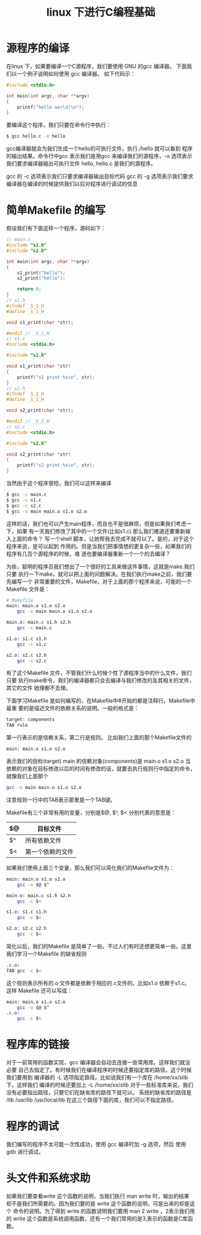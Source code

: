 #+title: linux 下进行C编程基础
* 源程序的编译
在linux 下，如果要编译一个C源程序，我们要使用 GNU 的gcc 编译器。
下面我们以一个例子说明如何使用 gcc 编译器。
如下代码示：
#+begin_src c
#include <stdio.h>

int main(int argc, char **argv)
{
    printf("hello world!\n");
}
#+end_src
要编译这个程序，我们只要在命令行中执行：
#+begin_src sh
$ gcc hello.c -o hello
#+end_src
gcc编译器就会为我们生成一个hello的可执行文件，执行./hello 就可以看到
程序的输出结果。命令行中gcc 表示我们是用gcc 来编译我们的源程序，-o 
选项表示我们要求编译器输出可执行文件 hello, hello.c 是我们的源程序。

gcc 的 -c 选项表示我们只要求编译器输出目标代码
gcc 的 -g 选项表示我们要求编译器在编译的时候提供我们以后对程序进行调试的信息

* 简单Makefile 的编写
假设我们有下面这样一个程序，源码如下：
#+begin_src c
// main.c
#include "s1.h"
#include "s2.h"

int main(int argc, char **argv)
{
    s1_print("hello");
    s2_print("hello");
    
    return 0;
}
// s1.h
#ifndef _S_1_H
#define _S_1_H

void s1_print(char *str);

#endif // _S_1_H
// s1.c
#include <stdio.h>

#include "s1.h"

void s1_print(char *str)
{
    printf("s1 print %s\n", str);
}
// s2.h
#ifndef _S_2_H
#define _S_2_H

void s2_print(char *str);

#endif // _S_2_H
// s2.c
#include <stdio.h>

#include "s2.h"

void s2_print(char *str)
{
    printf("s2 print %s\n", str);
}
#+end_src
当然由于这个程序很短，我们可以这样来编译
#+begin_src sh
$ gcc -c main.c 
$ gcc -c s1.c
$ gcc -c s2.c
$ gcc -o main main.o s1.o s2.o
#+end_src
这样的话，我们也可以产生main程序，而且也不是很麻烦，但是如果我们考虑一下，如果
有一天我们修改了其中的一个文件(比如s1.c) 那么我们难道还要重新输入上面的命令？
写一个shell 脚本，让她帮我去完成不就可以了。是的，对于这个程序来说，是可以起到
作用的。但是当我们把事情想的更复杂一些，如果我们的程序有几百个源程序的时候，难
道也要编译器重新一个一个的去编译？

为些，聪明的程序员我们想出了一个很好的工具来做这件事情，这就是make.我们只要
执行一下make，就可以把上面的问题解决。在我们执行make之前，我们要先编写一个
非常重要的文件，Makefile，对于上面的那个程序来说，可能的一个Makefile 文件是：
#+begin_src sh
# Makefile
main: main.o s1.o s2.o
	gcc -o main main.o s1.o s2.o

main.o: main.c s1.h s2.h
	gcc -c main.c

s1.o: s1.c s1.h
	gcc -c s1.c

s2.o: s2.c s2.h
	gcc -c s2.c
#+end_src
有了这个Makefile 文件，不管我们什么时候个性了源程序当中的什么文件，我们只要
执行make命令，我们的编译器都只会去编译与我们修改的及其相关的文件，其它的文件
她理都不去理。

下面学习Makefile 是如何编写的，在Makefile中#开始的都是注释行。Makefile中最重
要的是描述文件的依赖关系的说明。一般的格式是：
#+begin_src sh
target: components
TAB rule
#+end_src
第一行表示的是信赖关系，第二行是规则。
比如我们上面的那个Makefile文件的
#+begin_src sh
main: main.o s1.o s2.o
#+end_src
表示我们的目标(target) main 的信赖对象(components)是 main.o s1.o s2.o
当依赖的对象在目标修改以后的时间有修改的话，就要去执行规则行中指定的命令，
就像我们上面那个
#+begin_src sh
	gcc -o main main.o s1.o s2.o
#+end_src
注意规则一行中的TAB表示那里是一个TAB键。

Makefile有三个非常有用的变量，分别是$@, $^, $< 
分别代表的意思是：
|----+------------------|
| $@ | 目标文件         |
|----+------------------|
| $^ | 所有依赖文件     |
|----+------------------|
| $< | 第一个依赖的文件 |
|----+------------------|

如果我们使用上面三个变量，那么我们可以简化我们的Makefile文件为：
#+begin_src sh
main: main.o s1.o s2.o
	gcc -o $@ $^

main.o: main.c s1.h s2.h
	gcc -c $<

s1.o: s1.c s1.h
	gcc -c $<

s2.o: s2.c s2.h
	gcc -c $<

#+end_src
简化以后，我们的Makefile 是简单了一些。不过人们有时还想更简单一些。这里
我们学习一个Makefile 的缺省规则

#+begin_src sh
.c.o:
TAB gcc -c $<
#+end_src
这个规则表示所有的.o 文件都是依赖于相应的.c文件的。比如s1.o 依赖于s1.c。
这样 Makefile 还可以写成：

#+begin_src sh
main: main.o s1.o s2.o
	gcc -o $@ $^
.c.o:
	gcc -c $<

#+end_src
* 程序库的链接
对于一前常用的函数实现，gcc 编译器会自动去连接一些常用库。这样我们就没必要
自己去指定了。有时候我们在编译程序的时候还要指定库的路径。这个时候我们要用到
编译器的 -L 选项指定路径。比如说我们有一个库在 /home/xx/slib 下，这样我们
编译的时候还要加上 -L /home/xx/slib
对于一些标准库来说，我们没有必要指出路径，只要它们在缺省库的路径下就可以。
系统的缺省库的路径是 /lib /usr/lib /usr/local/lib
在这三个路径下面的库，我们可以不指定路径。

* 程序的调试
我们编写的程序不太可能一次性成功，使用 gcc 编译时加 -g 选项，然后
使用 gdb 进行调试。
* 头文件和系统求助
如果我们要查看write 这个函数的说明，当我们执行 man write 时，输出的结果
却不是我们所需要的。因为我们要的是 write 这个函数的说明，可是出来的却是这个
命令的说明。为了得到 write 的函数说明我们要用 man 2 write ，2表示我们用的
write 这个函数是系统调用函数，还有一个我们常用的是3,表示的函数是C库函数。
